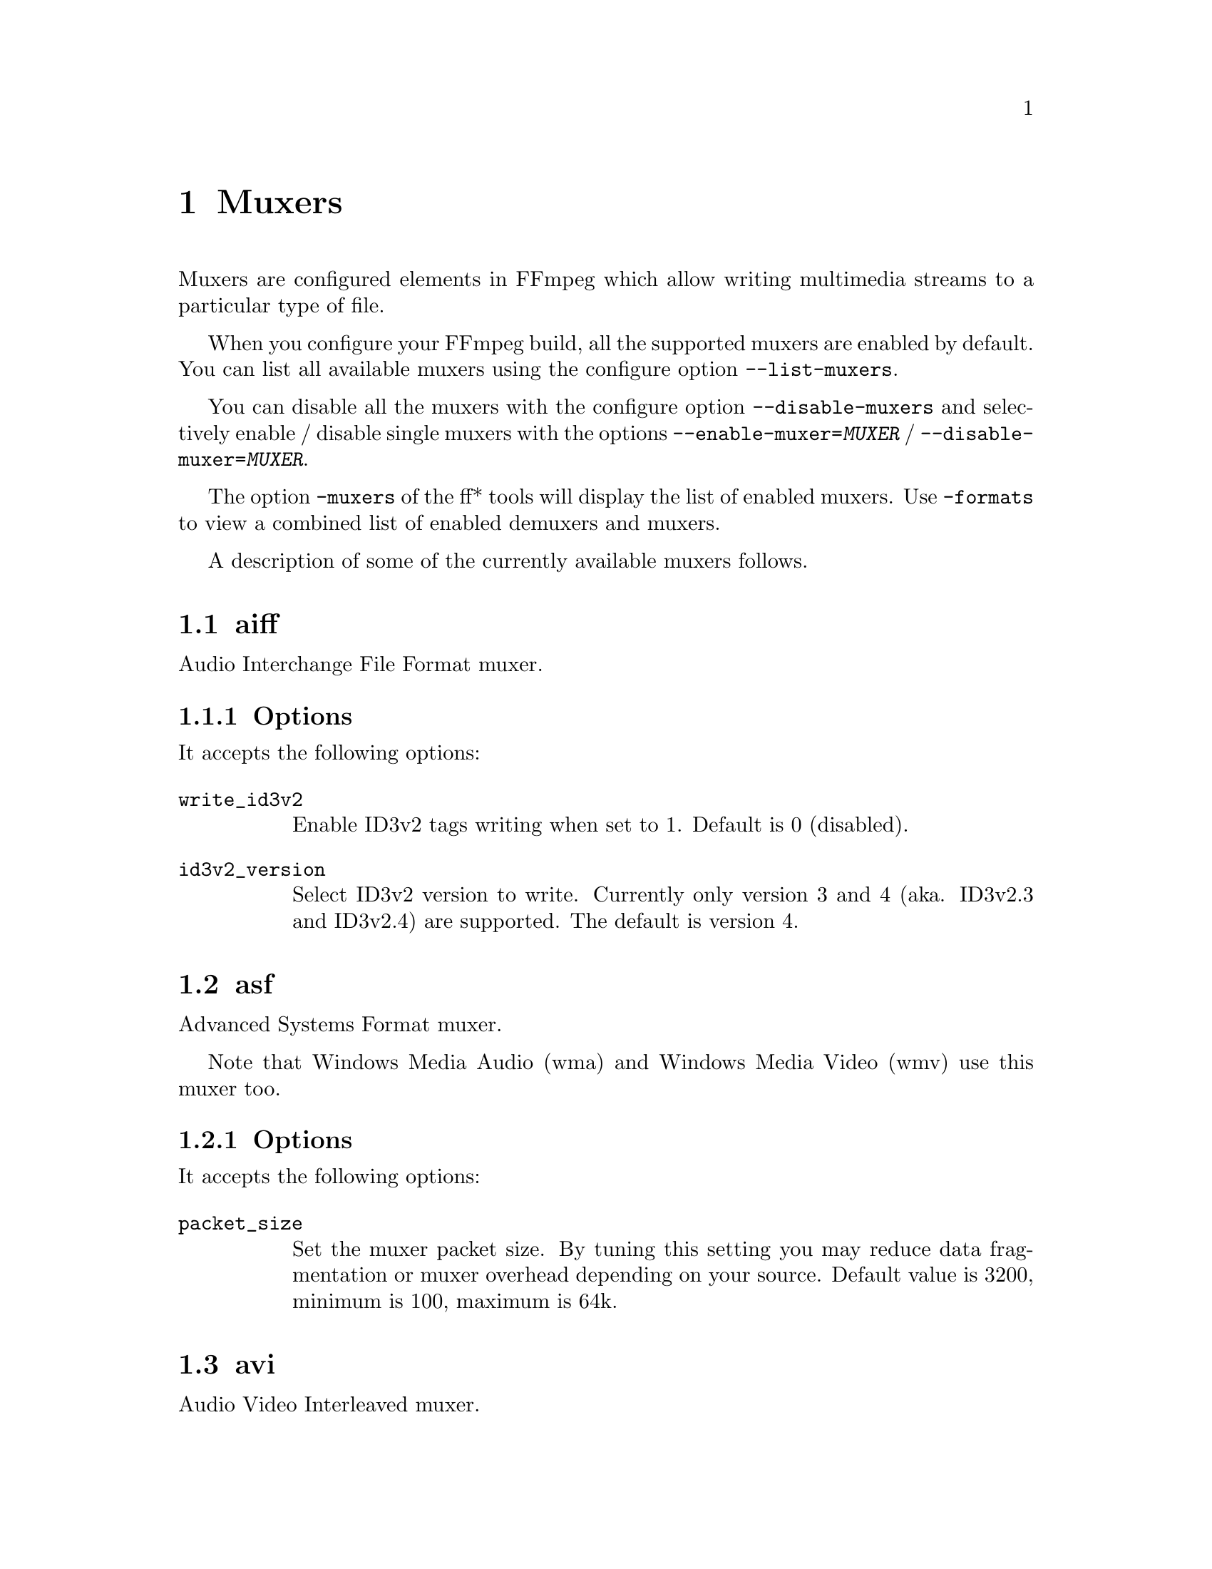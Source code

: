 @chapter Muxers
@c man begin MUXERS

Muxers are configured elements in FFmpeg which allow writing
multimedia streams to a particular type of file.

When you configure your FFmpeg build, all the supported muxers
are enabled by default. You can list all available muxers using the
configure option @code{--list-muxers}.

You can disable all the muxers with the configure option
@code{--disable-muxers} and selectively enable / disable single muxers
with the options @code{--enable-muxer=@var{MUXER}} /
@code{--disable-muxer=@var{MUXER}}.

The option @code{-muxers} of the ff* tools will display the list of
enabled muxers. Use @code{-formats} to view a combined list of
enabled demuxers and muxers.

A description of some of the currently available muxers follows.

@anchor{aiff}
@section aiff

Audio Interchange File Format muxer.

@subsection Options

It accepts the following options:

@table @option
@item write_id3v2
Enable ID3v2 tags writing when set to 1. Default is 0 (disabled).

@item id3v2_version
Select ID3v2 version to write. Currently only version 3 and 4 (aka.
ID3v2.3 and ID3v2.4) are supported. The default is version 4.

@end table

@anchor{asf}
@section asf

Advanced Systems Format muxer.

Note that Windows Media Audio (wma) and Windows Media Video (wmv) use this
muxer too.

@subsection Options

It accepts the following options:

@table @option
@item packet_size
Set the muxer packet size. By tuning this setting you may reduce data
fragmentation or muxer overhead depending on your source. Default value is
3200, minimum is 100, maximum is 64k.

@end table

@anchor{avi}
@section avi

Audio Video Interleaved muxer.

@subsection Options

It accepts the following options:

@table @option
@item reserve_index_space
Reserve the specified amount of bytes for the OpenDML master index of each
stream within the file header. By default additional master indexes are
embedded within the data packets if there is no space left in the first master
index and are linked together as a chain of indexes. This index structure can
cause problems for some use cases, e.g. third-party software strictly relying
on the OpenDML index specification or when file seeking is slow. Reserving
enough index space in the file header avoids these problems.

The required index space depends on the output file size and should be about 16
bytes per gigabyte. When this option is omitted or set to zero the necessary
index space is guessed.

@item write_channel_mask
Write the channel layout mask into the audio stream header.

This option is enabled by default. Disabling the channel mask can be useful in
specific scenarios, e.g. when merging multiple audio streams into one for
compatibility with software that only supports a single audio stream in AVI
(see @ref{amerge,,the "amerge" section in the ffmpeg-filters manual,ffmpeg-filters}).

@item flipped_raw_rgb
If set to true, store positive height for raw RGB bitmaps, which indicates
bitmap is stored bottom-up. Note that this option does not flip the bitmap
which has to be done manually beforehand, e.g. by using the vflip filter.
Default is @var{false} and indicates bitmap is stored top down.

@end table

@anchor{chromaprint}
@section chromaprint

Chromaprint fingerprinter.

This muxer feeds audio data to the Chromaprint library,
which generates a fingerprint for the provided audio data. See @url{https://acoustid.org/chromaprint}

It takes a single signed native-endian 16-bit raw audio stream of at most 2 channels.

@subsection Options

@table @option
@item silence_threshold
Threshold for detecting silence. Range is from -1 to 32767, where -1 disables
silence detection. Silence detection can only be used with version 3 of the
algorithm.
Silence detection must be disabled for use with the AcoustID service. Default is -1.

@item algorithm
Version of algorithm to fingerprint with. Range is 0 to 4.
Version 3 enables silence detection. Default is 1.

@item fp_format
Format to output the fingerprint as. Accepts the following options:
@table @samp
@item raw
Binary raw fingerprint

@item compressed
Binary compressed fingerprint

@item base64
Base64 compressed fingerprint @emph{(default)}

@end table

@end table

@anchor{crc}
@section crc

CRC (Cyclic Redundancy Check) testing format.

This muxer computes and prints the Adler-32 CRC of all the input audio
and video frames. By default audio frames are converted to signed
16-bit raw audio and video frames to raw video before computing the
CRC.

The output of the muxer consists of a single line of the form:
CRC=0x@var{CRC}, where @var{CRC} is a hexadecimal number 0-padded to
8 digits containing the CRC for all the decoded input frames.

See also the @ref{framecrc} muxer.

@subsection Examples

For example to compute the CRC of the input, and store it in the file
@file{out.crc}:
@example
ffmpeg -i INPUT -f crc out.crc
@end example

You can print the CRC to stdout with the command:
@example
ffmpeg -i INPUT -f crc -
@end example

You can select the output format of each frame with @command{ffmpeg} by
specifying the audio and video codec and format. For example to
compute the CRC of the input audio converted to PCM unsigned 8-bit
and the input video converted to MPEG-2 video, use the command:
@example
ffmpeg -i INPUT -c:a pcm_u8 -c:v mpeg2video -f crc -
@end example

@section flv

Adobe Flash Video Format muxer.

This muxer accepts the following options:

@table @option

@item flvflags @var{flags}
Possible values:

@table @samp

@item aac_seq_header_detect
Place AAC sequence header based on audio stream data.

@item no_sequence_end
Disable sequence end tag.

@item no_metadata
Disable metadata tag.

@item no_duration_filesize
Disable duration and filesize in metadata when they are equal to zero
at the end of stream. (Be used to non-seekable living stream).

@item add_keyframe_index
Used to facilitate seeking; particularly for HTTP pseudo streaming.
@end table
@end table

@anchor{dash}
@section dash

Dynamic Adaptive Streaming over HTTP (DASH) muxer that creates segments
and manifest files according to the MPEG-DASH standard ISO/IEC 23009-1:2014.

For more information see:

@itemize @bullet
@item
ISO DASH Specification: @url{http://standards.iso.org/ittf/PubliclyAvailableStandards/c065274_ISO_IEC_23009-1_2014.zip}
@item
WebM DASH Specification: @url{https://sites.google.com/a/webmproject.org/wiki/adaptive-streaming/webm-dash-specification}
@end itemize

It creates a MPD manifest file and segment files for each stream.

The segment filename might contain pre-defined identifiers used with SegmentTemplate
as defined in section 5.3.9.4.4 of the standard. Available identifiers are "$RepresentationID$",
"$Number$", "$Bandwidth$" and "$Time$".
In addition to the standard identifiers, an ffmpeg-specific "$ext$" identifier is also supported.
When specified ffmpeg will replace $ext$ in the file name with muxing format's extensions such as mp4, webm etc.,

@example
ffmpeg -re -i <input> -map 0 -map 0 -c:a libfdk_aac -c:v libx264 \
-b:v:0 800k -b:v:1 300k -s:v:1 320x170 -profile:v:1 baseline \
-profile:v:0 main -bf 1 -keyint_min 120 -g 120 -sc_threshold 0 \
-b_strategy 0 -ar:a:1 22050 -use_timeline 1 -use_template 1 \
-window_size 5 -adaptation_sets "id=0,streams=v id=1,streams=a" \
-f dash /path/to/out.mpd
@end example

@table @option
@item min_seg_duration @var{microseconds}
This is a deprecated option to set the segment length in microseconds, use @var{seg_duration} instead.
@item seg_duration @var{duration}
Set the segment length in seconds (fractional value can be set). The value is
treated as average segment duration when @var{use_template} is enabled and
@item frag_duration @var{duration}
Set the length in seconds of fragments within segments (fractional value can be set).
@item frag_type @var{type}
Set the type of interval for fragmentation.
@item window_size @var{size}
Set the maximum number of segments kept in the manifest.
@item extra_window_size @var{size}
Set the maximum number of segments kept outside of the manifest before removing from disk.
@item remove_at_exit @var{remove}
Enable (1) or disable (0) removal of all segments when finished.
@item use_template @var{template}
Enable (1) or disable (0) use of SegmentTemplate instead of SegmentList.
@item use_timeline @var{timeline}
Enable (1) or disable (0) use of SegmentTimeline in SegmentTemplate.
@item single_file @var{single_file}
Enable (1) or disable (0) storing all segments in one file, accessed using byte ranges.
@item single_file_name @var{file_name}
DASH-templated name to be used for baseURL. Implies @var{single_file} set to "1". In the template, "$ext$" is replaced with the file name extension specific for the segment format.
@item init_seg_name @var{init_name}
DASH-templated name to used for the initialization segment. Default is "init-stream$RepresentationID$.$ext$". "$ext$" is replaced with the file name extension specific for the segment format.
@item media_seg_name @var{segment_name}
DASH-templated name to used for the media segments. Default is "chunk-stream$RepresentationID$-$Number%05d$.$ext$". "$ext$" is replaced with the file name extension specific for the segment format.
@item utc_timing_url @var{utc_url}
URL of the page that will return the UTC timestamp in ISO format. Example: "https://time.akamai.com/?iso"
@item method @var{method}
Use the given HTTP method to create output files. Generally set to PUT or POST.
@item http_user_agent @var{user_agent}
Override User-Agent field in HTTP header. Applicable only for HTTP output.
@item http_persistent @var{http_persistent}
Use persistent HTTP connections. Applicable only for HTTP output.
@item hls_playlist @var{hls_playlist}
Generate HLS playlist files as well. The master playlist is generated with the filename @var{hls_master_name}.
One media playlist file is generated for each stream with filenames media_0.m3u8, media_1.m3u8, etc.
@item hls_master_name @var{file_name}
HLS master playlist name. Default is "master.m3u8".
@item streaming @var{streaming}
Enable (1) or disable (0) chunk streaming mode of output. In chunk streaming
mode, each frame will be a moof fragment which forms a chunk.
@item adaptation_sets @var{adaptation_sets}
Assign streams to AdaptationSets. Syntax is "id=x,streams=a,b,c id=y,streams=d,e" with x and y being the IDs
of the adaptation sets and a,b,c,d and e are the indices of the mapped streams.

To map all video (or audio) streams to an AdaptationSet, "v" (or "a") can be used as stream identifier instead of IDs.

When no assignment is defined, this defaults to an AdaptationSet for each stream.

Optional syntax is "id=x,seg_duration=x,frag_duration=x,frag_type=type,descriptor=descriptor_string,streams=a,b,c id=y,seg_duration=y,frag_type=type,streams=d,e" and so on,
descriptor is useful to the scheme defined by ISO/IEC 23009-1:2014/Amd.2:2015.
For example, -adaptation_sets "id=0,descriptor=<SupplementalProperty schemeIdUri=\"urn:mpeg:dash:srd:2014\" value=\"0,0,0,1,1,2,2\"/>,streams=v".
Please note that descriptor string should be a self-closing xml tag.
seg_duration, frag_duration and frag_type override the global option values for each adaptation set.
For example, -adaptation_sets "id=0,seg_duration=2,frag_duration=1,frag_type=duration,streams=v id=1,seg_duration=2,frag_type=none,streams=a"
type_id marks an adaptation set as containing streams meant to be used for Trick Mode for the referenced adaptation set.
For example, -adaptation_sets "id=0,seg_duration=2,frag_type=none,streams=0 id=1,seg_duration=10,frag_type=none,trick_id=0,streams=1"
@item timeout @var{timeout}
Set timeout for socket I/O operations. Applicable only for HTTP output.
@item index_correction @var{index_correction}
Enable (1) or Disable (0) segment index correction logic. Applicable only when
@var{use_template} is enabled and @var{use_timeline} is disabled.

When enabled, the logic monitors the flow of segment indexes. If a streams's
segment index value is not at the expected real time position, then the logic
corrects that index value.

Typically this logic is needed in live streaming use cases. The network bandwidth
fluctuations are common during long run streaming. Each fluctuation can cause
the segment indexes fall behind the expected real time position.
@item format_options @var{options_list}
Set container format (mp4/webm) options using a @code{:} separated list of
key=value parameters. Values containing @code{:} special characters must be
escaped.

@item global_sidx @var{global_sidx}
Write global SIDX atom. Applicable only for single file, mp4 output, non-streaming mode.

@item dash_segment_type @var{dash_segment_type}
Possible values:
@table @option
@item auto
If this flag is set, the dash segment files format will be selected based on the stream codec. This is the default mode.

@item mp4
If this flag is set, the dash segment files will be in in ISOBMFF format.

@item webm
If this flag is set, the dash segment files will be in in WebM format.
@end table

@item ignore_io_errors @var{ignore_io_errors}
Ignore IO errors during open and write. Useful for long-duration runs with network output.

@item lhls @var{lhls}
Enable Low-latency HLS(LHLS). Adds #EXT-X-PREFETCH tag with current segment's URI.
Apple doesn't have an official spec for LHLS. Meanwhile hls.js player folks are
trying to standardize a open LHLS spec. The draft spec is available in https://github.com/video-dev/hlsjs-rfcs/blob/lhls-spec/proposals/0001-lhls.md
This option will also try to comply with the above open spec, till Apple's spec officially supports it.
Applicable only when @var{streaming} and @var{hls_playlist} options are enabled.
This is an experimental feature.

@item ldash @var{ldash}
Enable Low-latency Dash by constraining the presence and values of some elements.

@item master_m3u8_publish_rate @var{master_m3u8_publish_rate}
Publish master playlist repeatedly every after specified number of segment intervals.

@item write_prft @var{write_prft}
Write Producer Reference Time elements on supported streams. This also enables writing
prft boxes in the underlying muxer. Applicable only when the @var{utc_url} option is enabled.
It's set to auto by default, in which case the muxer will attempt to enable it only in modes
that require it.

@item mpd_profile @var{mpd_profile}
Set one or more manifest profiles.

@item http_opts @var{http_opts}
A :-separated list of key=value options to pass to the underlying HTTP
protocol. Applicable only for HTTP output.

@item target_latency @var{target_latency}
Set an intended target latency in seconds (fractional value can be set) for serving. Applicable only when @var{streaming} and @var{write_prft} options are enabled.
This is an informative fields clients can use to measure the latency of the service.

@item min_playback_rate @var{min_playback_rate}
Set the minimum playback rate indicated as appropriate for the purposes of automatically
adjusting playback latency and buffer occupancy during normal playback by clients.

@item max_playback_rate @var{max_playback_rate}
Set the maximum playback rate indicated as appropriate for the purposes of automatically
adjusting playback latency and buffer occupancy during normal playback by clients.

@item update_period @var{update_period}
 Set the mpd update period ,for dynamic content.
 The unit is second.

@end table

@anchor{framecrc}
@section framecrc

Per-packet CRC (Cyclic Redundancy Check) testing format.

This muxer computes and prints the Adler-32 CRC for each audio
and video packet. By default audio frames are converted to signed
16-bit raw audio and video frames to raw video before computing the
CRC.

The output of the muxer consists of a line for each audio and video
packet of the form:
@example
@var{stream_index}, @var{packet_dts}, @var{packet_pts}, @var{packet_duration}, @var{packet_size}, 0x@var{CRC}
@end example

@var{CRC} is a hexadecimal number 0-padded to 8 digits containing the
CRC of the packet.

@subsection Examples

For example to compute the CRC of the audio and video frames in
@file{INPUT}, converted to raw audio and video packets, and store it
in the file @file{out.crc}:
@example
ffmpeg -i INPUT -f framecrc out.crc
@end example

To print the information to stdout, use the command:
@example
ffmpeg -i INPUT -f framecrc -
@end example

With @command{ffmpeg}, you can select the output format to which the
audio and video frames are encoded before computing the CRC for each
packet by specifying the audio and video codec. For example, to
compute the CRC of each decoded input audio frame converted to PCM
unsigned 8-bit and of each decoded input video frame converted to
MPEG-2 video, use the command:
@example
ffmpeg -i INPUT -c:a pcm_u8 -c:v mpeg2video -f framecrc -
@end example

See also the @ref{crc} muxer.

@anchor{framehash}
@section framehash

Per-packet hash testing format.

This muxer computes and prints a cryptographic hash for each audio
and video packet. This can be used for packet-by-packet equality
checks without having to individually do a binary comparison on each.

By default audio frames are converted to signed 16-bit raw audio and
video frames to raw video before computing the hash, but the output
of explicit conversions to other codecs can also be used. It uses the
SHA-256 cryptographic hash function by default, but supports several
other algorithms.

The output of the muxer consists of a line for each audio and video
packet of the form:
@example
@var{stream_index}, @var{packet_dts}, @var{packet_pts}, @var{packet_duration}, @var{packet_size}, @var{hash}
@end example

@var{hash} is a hexadecimal number representing the computed hash
for the packet.

@table @option
@item hash @var{algorithm}
Use the cryptographic hash function specified by the string @var{algorithm}.
Supported values include @code{MD5}, @code{murmur3}, @code{RIPEMD128},
@code{RIPEMD160}, @code{RIPEMD256}, @code{RIPEMD320}, @code{SHA160},
@code{SHA224}, @code{SHA256} (default), @code{SHA512/224}, @code{SHA512/256},
@code{SHA384}, @code{SHA512}, @code{CRC32} and @code{adler32}.

@end table

@subsection Examples

To compute the SHA-256 hash of the audio and video frames in @file{INPUT},
converted to raw audio and video packets, and store it in the file
@file{out.sha256}:
@example
ffmpeg -i INPUT -f framehash out.sha256
@end example

To print the information to stdout, using the MD5 hash function, use
the command:
@example
ffmpeg -i INPUT -f framehash -hash md5 -
@end example

See also the @ref{hash} muxer.

@anchor{framemd5}
@section framemd5

Per-packet MD5 testing format.

This is a variant of the @ref{framehash} muxer. Unlike that muxer,
it defaults to using the MD5 hash function.

@subsection Examples

To compute the MD5 hash of the audio and video frames in @file{INPUT},
converted to raw audio and video packets, and store it in the file
@file{out.md5}:
@example
ffmpeg -i INPUT -f framemd5 out.md5
@end example

To print the information to stdout, use the command:
@example
ffmpeg -i INPUT -f framemd5 -
@end example

See also the @ref{framehash} and @ref{md5} muxers.

@anchor{gif}
@section gif

Animated GIF muxer.

It accepts the following options:

@table @option
@item loop
Set the number of times to loop the output. Use @code{-1} for no loop, @code{0}
for looping indefinitely (default).

@item final_delay
Force the delay (expressed in centiseconds) after the last frame. Each frame
ends with a delay until the next frame. The default is @code{-1}, which is a
special value to tell the muxer to re-use the previous delay. In case of a
loop, you might want to customize this value to mark a pause for instance.
@end table

For example, to encode a gif looping 10 times, with a 5 seconds delay between
the loops:
@example
ffmpeg -i INPUT -loop 10 -final_delay 500 out.gif
@end example

Note 1: if you wish to extract the frames into separate GIF files, you need to
force the @ref{image2} muxer:
@example
ffmpeg -i INPUT -c:v gif -f image2 "out%d.gif"
@end example

Note 2: the GIF format has a very large time base: the delay between two frames
can therefore not be smaller than one centi second.

@anchor{hash}
@section hash

Hash testing format.

This muxer computes and prints a cryptographic hash of all the input
audio and video frames. This can be used for equality checks without
having to do a complete binary comparison.

By default audio frames are converted to signed 16-bit raw audio and
video frames to raw video before computing the hash, but the output
of explicit conversions to other codecs can also be used. Timestamps
are ignored. It uses the SHA-256 cryptographic hash function by default,
but supports several other algorithms.

The output of the muxer consists of a single line of the form:
@var{algo}=@var{hash}, where @var{algo} is a short string representing
the hash function used, and @var{hash} is a hexadecimal number
representing the computed hash.

@table @option
@item hash @var{algorithm}
Use the cryptographic hash function specified by the string @var{algorithm}.
Supported values include @code{MD5}, @code{murmur3}, @code{RIPEMD128},
@code{RIPEMD160}, @code{RIPEMD256}, @code{RIPEMD320}, @code{SHA160},
@code{SHA224}, @code{SHA256} (default), @code{SHA512/224}, @code{SHA512/256},
@code{SHA384}, @code{SHA512}, @code{CRC32} and @code{adler32}.

@end table

@subsection Examples

To compute the SHA-256 hash of the input converted to raw audio and
video, and store it in the file @file{out.sha256}:
@example
ffmpeg -i INPUT -f hash out.sha256
@end example

To print an MD5 hash to stdout use the command:
@example
ffmpeg -i INPUT -f hash -hash md5 -
@end example

See also the @ref{framehash} muxer.

@anchor{hls}
@section hls

Apple HTTP Live Streaming muxer that segments MPEG-TS according to
the HTTP Live Streaming (HLS) specification.

It creates a playlist file, and one or more segment files. The output filename
specifies the playlist filename.

By default, the muxer creates a file for each segment produced. These files
have the same name as the playlist, followed by a sequential number and a
.ts extension.

Make sure to require a closed GOP when encoding and to set the GOP
size to fit your segment time constraint.

For example, to convert an input file with @command{ffmpeg}:
@example
ffmpeg -i in.mkv -c:v h264 -flags +cgop -g 30 -hls_time 1 out.m3u8
@end example
This example will produce the playlist, @file{out.m3u8}, and segment files:
@file{out0.ts}, @file{out1.ts}, @file{out2.ts}, etc.

See also the @ref{segment} muxer, which provides a more generic and
flexible implementation of a segmenter, and can be used to perform HLS
segmentation.

@subsection Options

This muxer supports the following options:

@table @option
@item hls_init_time @var{seconds}
Set the initial target segment length in seconds. Default value is @var{0}.
Segment will be cut on the next key frame after this time has passed on the first m3u8 list.
After the initial playlist is filled @command{ffmpeg} will cut segments
at duration equal to @code{hls_time}

@item hls_time @var{seconds}
Set the target segment length in seconds. Default value is 2.
Segment will be cut on the next key frame after this time has passed.

@item hls_list_size @var{size}
Set the maximum number of playlist entries. If set to 0 the list file
will contain all the segments. Default value is 5.

@item hls_delete_threshold @var{size}
Set the number of unreferenced segments to keep on disk before @code{hls_flags delete_segments}
deletes them. Increase this to allow continue clients to download segments which
were recently referenced in the playlist. Default value is 1, meaning segments older than
@code{hls_list_size+1} will be deleted.

@item hls_ts_options @var{options_list}
Set output format options using a :-separated list of key=value
parameters. Values containing @code{:} special characters must be
escaped.

@item hls_wrap @var{wrap}
This is a deprecated option, you can use @code{hls_list_size}
and @code{hls_flags delete_segments} instead it

This option is useful to avoid to fill the disk with many segment
files, and limits the maximum number of segment files written to disk
to @var{wrap}.


@item hls_start_number_source
Start the playlist sequence number (@code{#EXT-X-MEDIA-SEQUENCE}) according to the specified source.
Unless @code{hls_flags single_file} is set, it also specifies source of starting sequence numbers of
segment and subtitle filenames. In any case, if @code{hls_flags append_list}
is set and read playlist sequence number is greater than the specified start sequence number,
then that value will be used as start value.

It accepts the following values:

@table @option

@item generic (default)
Set the starting sequence numbers according to @var{start_number} option value.

@item epoch
The start number will be the seconds since epoch (1970-01-01 00:00:00)

@item epoch_us
The start number will be the microseconds since epoch (1970-01-01 00:00:00)

@item datetime
The start number will be based on the current date/time as YYYYmmddHHMMSS. e.g. 20161231235759.

@end table

@item start_number @var{number}
Start the playlist sequence number (@code{#EXT-X-MEDIA-SEQUENCE}) from the specified @var{number}
when @var{hls_start_number_source} value is @var{generic}. (This is the default case.)
Unless @code{hls_flags single_file} is set, it also specifies starting sequence numbers of segment and subtitle filenames.
Default value is 0.

@item hls_allow_cache @var{allowcache}
Explicitly set whether the client MAY (1) or MUST NOT (0) cache media segments.

@item hls_base_url @var{baseurl}
Append @var{baseurl} to every entry in the playlist.
Useful to generate playlists with absolute paths.

Note that the playlist sequence number must be unique for each segment
and it is not to be confused with the segment filename sequence number
which can be cyclic, for example if the @option{wrap} option is
specified.

@item hls_segment_filename @var{filename}
Set the segment filename. Unless @code{hls_flags single_file} is set,
@var{filename} is used as a string format with the segment number:
@example
ffmpeg -i in.nut -hls_segment_filename 'file%03d.ts' out.m3u8
@end example
This example will produce the playlist, @file{out.m3u8}, and segment files:
@file{file000.ts}, @file{file001.ts}, @file{file002.ts}, etc.

@var{filename} may contain full path or relative path specification,
but only the file name part without any path info will be contained in the m3u8 segment list.
Should a relative path be specified, the path of the created segment
files will be relative to the current working directory.
When strftime_mkdir is set, the whole expanded value of @var{filename} will be written into the m3u8 segment list.

When @code{var_stream_map} is set with two or more variant streams, the
@var{filename} pattern must contain the string "%v", this string specifies
the position of variant stream index in the generated segment file names.
@example
ffmpeg -i in.ts -b:v:0 1000k -b:v:1 256k -b:a:0 64k -b:a:1 32k \
  -map 0:v -map 0:a -map 0:v -map 0:a -f hls -var_stream_map "v:0,a:0 v:1,a:1" \
  -hls_segment_filename 'file_%v_%03d.ts' out_%v.m3u8
@end example
This example will produce the playlists segment file sets:
@file{file_0_000.ts}, @file{file_0_001.ts}, @file{file_0_002.ts}, etc. and
@file{file_1_000.ts}, @file{file_1_001.ts}, @file{file_1_002.ts}, etc.

The string "%v" may be present in the filename or in the last directory name
containing the file, but only in one of them. (Additionally, %v may appear multiple times in the last
sub-directory or filename.) If the string %v is present in the directory name, then
sub-directories are created after expanding the directory name pattern. This
enables creation of segments corresponding to different variant streams in
subdirectories.
@example
ffmpeg -i in.ts -b:v:0 1000k -b:v:1 256k -b:a:0 64k -b:a:1 32k \
  -map 0:v -map 0:a -map 0:v -map 0:a -f hls -var_stream_map "v:0,a:0 v:1,a:1" \
  -hls_segment_filename 'vs%v/file_%03d.ts' vs%v/out.m3u8
@end example
This example will produce the playlists segment file sets:
@file{vs0/file_000.ts}, @file{vs0/file_001.ts}, @file{vs0/file_002.ts}, etc. and
@file{vs1/file_000.ts}, @file{vs1/file_001.ts}, @file{vs1/file_002.ts}, etc.

@item use_localtime
Same as strftime option, will be deprecated.

@item strftime
Use strftime() on @var{filename} to expand the segment filename with localtime.
The segment number is also available in this mode, but to use it, you need to specify second_level_segment_index
hls_flag and %%d will be the specifier.
@example
ffmpeg -i in.nut -strftime 1 -hls_segment_filename 'file-%Y%m%d-%s.ts' out.m3u8
@end example
This example will produce the playlist, @file{out.m3u8}, and segment files:
@file{file-20160215-1455569023.ts}, @file{file-20160215-1455569024.ts}, etc.
Note: On some systems/environments, the @code{%s} specifier is not available. See
  @code{strftime()} documentation.
@example
ffmpeg -i in.nut -strftime 1 -hls_flags second_level_segment_index -hls_segment_filename 'file-%Y%m%d-%%04d.ts' out.m3u8
@end example
This example will produce the playlist, @file{out.m3u8}, and segment files:
@file{file-20160215-0001.ts}, @file{file-20160215-0002.ts}, etc.

@item use_localtime_mkdir
Same as strftime_mkdir option, will be deprecated .

@item strftime_mkdir
Used together with -strftime_mkdir, it will create all subdirectories which
is expanded in @var{filename}.
@example
ffmpeg -i in.nut -strftime 1 -strftime_mkdir 1 -hls_segment_filename '%Y%m%d/file-%Y%m%d-%s.ts' out.m3u8
@end example
This example will create a directory 201560215 (if it does not exist), and then
produce the playlist, @file{out.m3u8}, and segment files:
@file{20160215/file-20160215-1455569023.ts}, @file{20160215/file-20160215-1455569024.ts}, etc.

@example
ffmpeg -i in.nut -strftime 1 -strftime_mkdir 1 -hls_segment_filename '%Y/%m/%d/file-%Y%m%d-%s.ts' out.m3u8
@end example
This example will create a directory hierarchy 2016/02/15 (if any of them do not exist), and then
produce the playlist, @file{out.m3u8}, and segment files:
@file{2016/02/15/file-20160215-1455569023.ts}, @file{2016/02/15/file-20160215-1455569024.ts}, etc.


@item hls_key_info_file @var{key_info_file}
Use the information in @var{key_info_file} for segment encryption. The first
line of @var{key_info_file} specifies the key URI written to the playlist. The
key URL is used to access the encryption key during playback. The second line
specifies the path to the key file used to obtain the key during the encryption
process. The key file is read as a single packed array of 16 octets in binary
format. The optional third line specifies the initialization vector (IV) as a
hexadecimal string to be used instead of the segment sequence number (default)
for encryption. Changes to @var{key_info_file} will result in segment
encryption with the new key/IV and an entry in the playlist for the new key
URI/IV if @code{hls_flags periodic_rekey} is enabled.

Key info file format:
@example
@var{key URI}
@var{key file path}
@var{IV} (optional)
@end example

Example key URIs:
@example
http://server/file.key
/path/to/file.key
file.key
@end example

Example key file paths:
@example
file.key
/path/to/file.key
@end example

Example IV:
@example
0123456789ABCDEF0123456789ABCDEF
@end example

Key info file example:
@example
http://server/file.key
/path/to/file.key
0123456789ABCDEF0123456789ABCDEF
@end example

Example shell script:
@example
#!/bin/sh
BASE_URL=$@{1:-'.'@}
openssl rand 16 > file.key
echo $BASE_URL/file.key > file.keyinfo
echo file.key >> file.keyinfo
echo $(openssl rand -hex 16) >> file.keyinfo
ffmpeg -f lavfi -re -i testsrc -c:v h264 -hls_flags delete_segments \
  -hls_key_info_file file.keyinfo out.m3u8
@end example

@item -hls_enc @var{enc}
Enable (1) or disable (0) the AES128 encryption.
When enabled every segment generated is encrypted and the encryption key
is saved as @var{playlist name}.key.

@item -hls_enc_key @var{key}
Hex-coded 16byte key to encrypt the segments, by default it
is randomly generated.

@item -hls_enc_key_url @var{keyurl}
If set, @var{keyurl} is prepended instead of @var{baseurl} to the key filename
in the playlist.

@item -hls_enc_iv @var{iv}
Hex-coded 16byte initialization vector for every segment instead
of the autogenerated ones.

@item hls_segment_type @var{flags}
Possible values:

@table @samp
@item mpegts
Output segment files in MPEG-2 Transport Stream format. This is
compatible with all HLS versions.

@item fmp4
Output segment files in fragmented MP4 format, similar to MPEG-DASH.
fmp4 files may be used in HLS version 7 and above.

@end table

@item hls_fmp4_init_filename @var{filename}
Set filename to the fragment files header file, default filename is @file{init.mp4}.

Use @code{-strftime 1} on @var{filename} to expand the segment filename with localtime.
@example
ffmpeg -i in.nut  -hls_segment_type fmp4 -strftime 1 -hls_fmp4_init_filename "%s_init.mp4" out.m3u8
@end example
This will produce init like this
@file{1602678741_init.mp4}

@item hls_fmp4_init_resend
Resend init file after m3u8 file refresh every time, default is @var{0}.

When @code{var_stream_map} is set with two or more variant streams, the
@var{filename} pattern must contain the string "%v", this string specifies
the position of variant stream index in the generated init file names.
The string "%v" may be present in the filename or in the last directory name
containing the file. If the string is present in the directory name, then
sub-directories are created after expanding the directory name pattern. This
enables creation of init files corresponding to different variant streams in
subdirectories.

@item hls_flags @var{flags}
Possible values:

@table @samp
@item single_file
If this flag is set, the muxer will store all segments in a single MPEG-TS
file, and will use byte ranges in the playlist. HLS playlists generated with
this way will have the version number 4.
For example:
@example
ffmpeg -i in.nut -hls_flags single_file out.m3u8
@end example
Will produce the playlist, @file{out.m3u8}, and a single segment file,
@file{out.ts}.

@item delete_segments
Segment files removed from the playlist are deleted after a period of time
equal to the duration of the segment plus the duration of the playlist.

@item append_list
Append new segments into the end of old segment list,
and remove the @code{#EXT-X-ENDLIST} from the old segment list.

@item round_durations
Round the duration info in the playlist file segment info to integer
values, instead of using floating point.

@item discont_start
Add the @code{#EXT-X-DISCONTINUITY} tag to the playlist, before the
first segment's information.

@item omit_endlist
Do not append the @code{EXT-X-ENDLIST} tag at the end of the playlist.

@item periodic_rekey
The file specified by @code{hls_key_info_file} will be checked periodically and
detect updates to the encryption info. Be sure to replace this file atomically,
including the file containing the AES encryption key.

@item independent_segments
Add the @code{#EXT-X-INDEPENDENT-SEGMENTS} to playlists that has video segments
and when all the segments of that playlist are guaranteed to start with a Key frame.

@item iframes_only
Add the @code{#EXT-X-I-FRAMES-ONLY} to playlists that has video segments
and can play only I-frames in the @code{#EXT-X-BYTERANGE} mode.

@item split_by_time
Allow segments to start on frames other than keyframes. This improves
behavior on some players when the time between keyframes is inconsistent,
but may make things worse on others, and can cause some oddities during
seeking. This flag should be used with the @code{hls_time} option.

@item program_date_time
Generate @code{EXT-X-PROGRAM-DATE-TIME} tags.

@item second_level_segment_index
Makes it possible to use segment indexes as %%d in hls_segment_filename expression
besides date/time values when strftime is on.
To get fixed width numbers with trailing zeroes, %%0xd format is available where x is the required width.

@item second_level_segment_size
Makes it possible to use segment sizes (counted in bytes) as %%s in hls_segment_filename
expression besides date/time values when strftime is on.
To get fixed width numbers with trailing zeroes, %%0xs format is available where x is the required width.

@item second_level_segment_duration
Makes it possible to use segment duration (calculated  in microseconds) as %%t in hls_segment_filename
expression besides date/time values when strftime is on.
To get fixed width numbers with trailing zeroes, %%0xt format is available where x is the required width.

@example
ffmpeg -i sample.mpeg \
   -f hls -hls_time 3 -hls_list_size 5 \
   -hls_flags second_level_segment_index+second_level_segment_size+second_level_segment_duration \
   -strftime 1 -strftime_mkdir 1 -hls_segment_filename "segment_%Y%m%d%H%M%S_%%04d_%%08s_%%013t.ts" stream.m3u8
@end example
This will produce segments like this:
@file{segment_20170102194334_0003_00122200_0000003000000.ts}, @file{segment_20170102194334_0004_00120072_0000003000000.ts} etc.

@item temp_file
Write segment data to filename.tmp and rename to filename only once the segment is complete. A webserver
serving up segments can be configured to reject requests to *.tmp to prevent access to in-progress segments
before they have been added to the m3u8 playlist. This flag also affects how m3u8 playlist files are created.
If this flag is set, all playlist files will written into temporary file and renamed after they are complete, similarly as segments are handled.
But playlists with @code{file} protocol and with type (@code{hls_playlist_type}) other than @code{vod}
are always written into temporary file regardless of this flag. Master playlist files (@code{master_pl_name}), if any, with @code{file} protocol,
are always written into temporary file regardless of this flag if @code{master_pl_publish_rate} value is other than zero.

@end table

@item hls_playlist_type event
Emit @code{#EXT-X-PLAYLIST-TYPE:EVENT} in the m3u8 header. Forces
@option{hls_list_size} to 0; the playlist can only be appended to.

@item hls_playlist_type vod
Emit @code{#EXT-X-PLAYLIST-TYPE:VOD} in the m3u8 header. Forces
@option{hls_list_size} to 0; the playlist must not change.

@item method
Use the given HTTP method to create the hls files.
@example
ffmpeg -re -i in.ts -f hls -method PUT http://example.com/live/out.m3u8
@end example
This example will upload all the mpegts segment files to the HTTP
server using the HTTP PUT method, and update the m3u8 files every
@code{refresh} times using the same method.
Note that the HTTP server must support the given method for uploading
files.

@item http_user_agent
Override User-Agent field in HTTP header. Applicable only for HTTP output.

@item var_stream_map
Map string which specifies how to group the audio, video and subtitle streams
into different variant streams. The variant stream groups are separated
by space.
Expected string format is like this "a:0,v:0 a:1,v:1 ....". Here a:, v:, s: are
the keys to specify audio, video and subtitle streams respectively.
Allowed values are 0 to 9 (limited just based on practical usage).

When there are two or more variant streams, the output filename pattern must
contain the string "%v", this string specifies the position of variant stream
index in the output media playlist filenames. The string "%v" may be present in
the filename or in the last directory name containing the file. If the string is
present in the directory name, then sub-directories are created after expanding
the directory name pattern. This enables creation of variant streams in
subdirectories.

@example
ffmpeg -re -i in.ts -b:v:0 1000k -b:v:1 256k -b:a:0 64k -b:a:1 32k \
  -map 0:v -map 0:a -map 0:v -map 0:a -f hls -var_stream_map "v:0,a:0 v:1,a:1" \
  http://example.com/live/out_%v.m3u8
@end example
This example creates two hls variant streams. The first variant stream will
contain video stream of bitrate 1000k and audio stream of bitrate 64k and the
second variant stream will contain video stream of bitrate 256k and audio
stream of bitrate 32k. Here, two media playlist with file names out_0.m3u8 and
out_1.m3u8 will be created. If you want something meaningful text instead of indexes
in result names, you may specify names for each or some of the variants
as in the following example.


@example
ffmpeg -re -i in.ts -b:v:0 1000k -b:v:1 256k -b:a:0 64k -b:a:1 32k \
  -map 0:v -map 0:a -map 0:v -map 0:a -f hls -var_stream_map "v:0,a:0,name:my_hd v:1,a:1,name:my_sd" \
  http://example.com/live/out_%v.m3u8
@end example

This example creates two hls variant streams as in the previous one.
But here, the two media playlist with file names out_my_hd.m3u8 and
out_my_sd.m3u8 will be created.

@example
ffmpeg -re -i in.ts -b:v:0 1000k -b:v:1 256k -b:a:0 64k \
  -map 0:v -map 0:a -map 0:v -f hls -var_stream_map "v:0 a:0 v:1" \
  http://example.com/live/out_%v.m3u8
@end example
This example creates three hls variant streams. The first variant stream will
be a video only stream with video bitrate 1000k, the second variant stream will
be an audio only stream with bitrate 64k and the third variant stream will be a
video only stream with bitrate 256k. Here, three media playlist with file names
out_0.m3u8, out_1.m3u8 and out_2.m3u8 will be created.
@example
ffmpeg -re -i in.ts -b:v:0 1000k -b:v:1 256k -b:a:0 64k -b:a:1 32k \
  -map 0:v -map 0:a -map 0:v -map 0:a -f hls -var_stream_map "v:0,a:0 v:1,a:1" \
  http://example.com/live/vs_%v/out.m3u8
@end example
This example creates the variant streams in subdirectories. Here, the first
media playlist is created at @file{http://example.com/live/vs_0/out.m3u8} and
the second one at @file{http://example.com/live/vs_1/out.m3u8}.
@example
ffmpeg -re -i in.ts -b:a:0 32k -b:a:1 64k -b:v:0 1000k -b:v:1 3000k  \
  -map 0:a -map 0:a -map 0:v -map 0:v -f hls \
  -var_stream_map "a:0,agroup:aud_low a:1,agroup:aud_high v:0,agroup:aud_low v:1,agroup:aud_high" \
  -master_pl_name master.m3u8 \
  http://example.com/live/out_%v.m3u8
@end example
This example creates two audio only and two video only variant streams. In
addition to the #EXT-X-STREAM-INF tag for each variant stream in the master
playlist, #EXT-X-MEDIA tag is also added for the two audio only variant streams
and they are mapped to the two video only variant streams with audio group names
'aud_low' and 'aud_high'.

By default, a single hls variant containing all the encoded streams is created.

@example
ffmpeg -re -i in.ts -b:a:0 32k -b:a:1 64k -b:v:0 1000k \
  -map 0:a -map 0:a -map 0:v -f hls \
  -var_stream_map "a:0,agroup:aud_low,default:yes a:1,agroup:aud_low v:0,agroup:aud_low" \
  -master_pl_name master.m3u8 \
  http://example.com/live/out_%v.m3u8
@end example
This example creates two audio only and one video only variant streams. In
addition to the #EXT-X-STREAM-INF tag for each variant stream in the master
playlist, #EXT-X-MEDIA tag is also added for the two audio only variant streams
and they are mapped to the one video only variant streams with audio group name
'aud_low', and the audio group have default stat is NO or YES.

By default, a single hls variant containing all the encoded streams is created.

@example
ffmpeg -re -i in.ts -b:a:0 32k -b:a:1 64k -b:v:0 1000k \
  -map 0:a -map 0:a -map 0:v -f hls \
  -var_stream_map "a:0,agroup:aud_low,default:yes,language:ENG a:1,agroup:aud_low,language:CHN v:0,agroup:aud_low" \
  -master_pl_name master.m3u8 \
  http://example.com/live/out_%v.m3u8
@end example
This example creates two audio only and one video only variant streams. In
addition to the #EXT-X-STREAM-INF tag for each variant stream in the master
playlist, #EXT-X-MEDIA tag is also added for the two audio only variant streams
and they are mapped to the one video only variant streams with audio group name
'aud_low', and the audio group have default stat is NO or YES, and one audio
have and language is named ENG, the other audio language is named CHN.

By default, a single hls variant containing all the encoded streams is created.

@example
ffmpeg -y -i input_with_subtitle.mkv \
 -b:v:0 5250k -c:v h264 -pix_fmt yuv420p -profile:v main -level 4.1 \
 -b:a:0 256k \
 -c:s webvtt -c:a mp2 -ar 48000 -ac 2 -map 0:v -map 0:a:0 -map 0:s:0 \
 -f hls -var_stream_map "v:0,a:0,s:0,sgroup:subtitle" \
 -master_pl_name master.m3u8 -t 300 -hls_time 10 -hls_init_time 4 -hls_list_size \
 10 -master_pl_publish_rate 10  -hls_flags \
 delete_segments+discont_start+split_by_time ./tmp/video.m3u8
@end example

This example adds @code{#EXT-X-MEDIA} tag with @code{TYPE=SUBTITLES} in
the master playlist with webvtt subtitle group name 'subtitle'. Please make sure
the input file has one text subtitle stream at least.

@item cc_stream_map
Map string which specifies different closed captions groups and their
attributes. The closed captions stream groups are separated by space.
Expected string format is like this
"ccgroup:<group name>,instreamid:<INSTREAM-ID>,language:<language code> ....".
'ccgroup' and 'instreamid' are mandatory attributes. 'language' is an optional
attribute.
The closed captions groups configured using this option are mapped to different
variant streams by providing the same 'ccgroup' name in the
@code{var_stream_map} string. If @code{var_stream_map} is not set, then the
first available ccgroup in @code{cc_stream_map} is mapped to the output variant
stream. The examples for these two use cases are given below.

@example
ffmpeg -re -i in.ts -b:v 1000k -b:a 64k -a53cc 1 -f hls \
  -cc_stream_map "ccgroup:cc,instreamid:CC1,language:en" \
  -master_pl_name master.m3u8 \
  http://example.com/live/out.m3u8
@end example
This example adds @code{#EXT-X-MEDIA} tag with @code{TYPE=CLOSED-CAPTIONS} in
the master playlist with group name 'cc', language 'en' (english) and
INSTREAM-ID 'CC1'. Also, it adds @code{CLOSED-CAPTIONS} attribute with group
name 'cc' for the output variant stream.
@example
ffmpeg -re -i in.ts -b:v:0 1000k -b:v:1 256k -b:a:0 64k -b:a:1 32k \
  -a53cc:0 1 -a53cc:1 1\
  -map 0:v -map 0:a -map 0:v -map 0:a -f hls \
  -cc_stream_map "ccgroup:cc,instreamid:CC1,language:en ccgroup:cc,instreamid:CC2,language:sp" \
  -var_stream_map "v:0,a:0,ccgroup:cc v:1,a:1,ccgroup:cc" \
  -master_pl_name master.m3u8 \
  http://example.com/live/out_%v.m3u8
@end example
This example adds two @code{#EXT-X-MEDIA} tags with @code{TYPE=CLOSED-CAPTIONS} in
the master playlist for the INSTREAM-IDs 'CC1' and 'CC2'. Also, it adds
@code{CLOSED-CAPTIONS} attribute with group name 'cc' for the two output variant
streams.

@item master_pl_name
Create HLS master playlist with the given name.

@example
ffmpeg -re -i in.ts -f hls -master_pl_name master.m3u8 http://example.com/live/out.m3u8
@end example
This example creates HLS master playlist with name master.m3u8 and it is
published at http://example.com/live/

@item master_pl_publish_rate
Publish master play list repeatedly every after specified number of segment intervals.

@example
ffmpeg -re -i in.ts -f hls -master_pl_name master.m3u8 \
-hls_time 2 -master_pl_publish_rate 30 http://example.com/live/out.m3u8
@end example

This example creates HLS master playlist with name master.m3u8 and keep
publishing it repeatedly every after 30 segments i.e. every after 60s.

@item http_persistent
Use persistent HTTP connections. Applicable only for HTTP output.

@item timeout
Set timeout for socket I/O operations. Applicable only for HTTP output.

@item -ignore_io_errors
Ignore IO errors during open, write and delete. Useful for long-duration runs with network output.

@item headers
Set custom HTTP headers, can override built in default headers. Applicable only for HTTP output.

@end table

@anchor{ico}
@section ico

ICO file muxer.

Microsoft's icon file format (ICO) has some strict limitations that should be noted:

@itemize
@item
Size cannot exceed 256 pixels in any dimension

@item
Only BMP and PNG images can be stored

@item
If a BMP image is used, it must be one of the following pixel formats:
@example
BMP Bit Depth      FFmpeg Pixel Format
1bit               pal8
4bit               pal8
8bit               pal8
16bit              rgb555le
24bit              bgr24
32bit              bgra
@end example

@item
If a BMP image is used, it must use the BITMAPINFOHEADER DIB header

@item
If a PNG image is used, it must use the rgba pixel format
@end itemize

@anchor{image2}
@section image2

Image file muxer.

The image file muxer writes video frames to image files.

The output filenames are specified by a pattern, which can be used to
produce sequentially numbered series of files.
The pattern may contain the string "%d" or "%0@var{N}d", this string
specifies the position of the characters representing a numbering in
the filenames. If the form "%0@var{N}d" is used, the string
representing the number in each filename is 0-padded to @var{N}
digits. The literal character '%' can be specified in the pattern with
the string "%%".

If the pattern contains "%d" or "%0@var{N}d", the first filename of
the file list specified will contain the number 1, all the following
numbers will be sequential.

The pattern may contain a suffix which is used to automatically
determine the format of the image files to write.

For example the pattern "img-%03d.bmp" will specify a sequence of
filenames of the form @file{img-001.bmp}, @file{img-002.bmp}, ...,
@file{img-010.bmp}, etc.
The pattern "img%%-%d.jpg" will specify a sequence of filenames of the
form @file{img%-1.jpg}, @file{img%-2.jpg}, ..., @file{img%-10.jpg},
etc.

The image muxer supports the .Y.U.V image file format. This format is
special in that that each image frame consists of three files, for
each of the YUV420P components. To read or write this image file format,
specify the name of the '.Y' file. The muxer will automatically open the
'.U' and '.V' files as required.

@subsection Options

@table @option
@item frame_pts
If set to 1, expand the filename with pts from pkt->pts.
Default value is 0.

@item start_number
Start the sequence from the specified number. Default value is 1.

@item update
If set to 1, the filename will always be interpreted as just a
filename, not a pattern, and the corresponding file will be continuously
overwritten with new images. Default value is 0.

@item strftime
If set to 1, expand the filename with date and time information from
@code{strftime()}. Default value is 0.

@item protocol_opts @var{options_list}
Set protocol options as a :-separated list of key=value parameters. Values
containing the @code{:} special character must be escaped.

@end table

@subsection Examples

The following example shows how to use @command{ffmpeg} for creating a
sequence of files @file{img-001.jpeg}, @file{img-002.jpeg}, ...,
taking one image every second from the input video:
@example
ffmpeg -i in.avi -vsync cfr -r 1 -f image2 'img-%03d.jpeg'
@end example

Note that with @command{ffmpeg}, if the format is not specified with the
@code{-f} option and the output filename specifies an image file
format, the image2 muxer is automatically selected, so the previous
command can be written as:
@example
ffmpeg -i in.avi -vsync cfr -r 1 'img-%03d.jpeg'
@end example

Note also that the pattern must not necessarily contain "%d" or
"%0@var{N}d", for example to create a single image file
@file{img.jpeg} from the start of the input video you can employ the command:
@example
ffmpeg -i in.avi -f image2 -frames:v 1 img.jpeg
@end example

The @option{strftime} option allows you to expand the filename with
date and time information. Check the documentation of
the @code{strftime()} function for the syntax.

For example to generate image files from the @code{strftime()}
"%Y-%m-%d_%H-%M-%S" pattern, the following @command{ffmpeg} command
can be used:
@example
ffmpeg -f v4l2 -r 1 -i /dev/video0 -f image2 -strftime 1 "%Y-%m-%d_%H-%M-%S.jpg"
@end example

You can set the file name with current frame's PTS:
@example
ffmpeg -f v4l2 -r 1 -i /dev/video0 -copyts -f image2 -frame_pts true %d.jpg"
@end example

A more complex example is to publish contents of your desktop directly to a
WebDAV server every second:
@example
ffmpeg -f x11grab -framerate 1 -i :0.0 -q:v 6 -update 1 -protocol_opts method=PUT http://example.com/desktop.jpg
@end example

@section matroska

Matroska container muxer.

This muxer implements the matroska and webm container specs.

@subsection Metadata

The recognized metadata settings in this muxer are:

@table @option
@item title
Set title name provided to a single track. This gets mapped to
the FileDescription element for a stream written as attachment.

@item language
Specify the language of the track in the Matroska languages form.

The language can be either the 3 letters bibliographic ISO-639-2 (ISO
639-2/B) form (like "fre" for French), or a language code mixed with a
country code for specialities in languages (like "fre-ca" for Canadian
French).

@item stereo_mode
Set stereo 3D video layout of two views in a single video track.

The following values are recognized:
@table @samp
@item mono
video is not stereo
@item left_right
Both views are arranged side by side, Left-eye view is on the left
@item bottom_top
Both views are arranged in top-bottom orientation, Left-eye view is at bottom
@item top_bottom
Both views are arranged in top-bottom orientation, Left-eye view is on top
@item checkerboard_rl
Each view is arranged in a checkerboard interleaved pattern, Left-eye view being first
@item checkerboard_lr
Each view is arranged in a checkerboard interleaved pattern, Right-eye view being first
@item row_interleaved_rl
Each view is constituted by a row based interleaving, Right-eye view is first row
@item row_interleaved_lr
Each view is constituted by a row based interleaving, Left-eye view is first row
@item col_interleaved_rl
Both views are arranged in a column based interleaving manner, Right-eye view is first column
@item col_interleaved_lr
Both views are arranged in a column based interleaving manner, Left-eye view is first column
@item anaglyph_cyan_red
All frames are in anaglyph format viewable through red-cyan filters
@item right_left
Both views are arranged side by side, Right-eye view is on the left
@item anaglyph_green_magenta
All frames are in anaglyph format viewable through green-magenta filters
@item block_lr
Both eyes laced in one Block, Left-eye view is first
@item block_rl
Both eyes laced in one Block, Right-eye view is first
@end table
@end table

For example a 3D WebM clip can be created using the following command line:
@example
ffmpeg -i sample_left_right_clip.mpg -an -c:v libvpx -metadata stereo_mode=left_right -y stereo_clip.webm
@end example

@subsection Options

This muxer supports the following options:

@table @option
@item reserve_index_space
By default, this muxer writes the index for seeking (called cues in Matroska
terms) at the end of the file, because it cannot know in advance how much space
to leave for the index at the beginning of the file. However for some use cases
-- e.g.  streaming where seeking is possible but slow -- it is useful to put the
index at the beginning of the file.

If this option is set to a non-zero value, the muxer will reserve a given amount
of space in the file header and then try to write the cues there when the muxing
finishes. If the reserved space does not suffice, no Cues will be written, the
file will be finalized and writing the trailer will return an error.
A safe size for most use cases should be about 50kB per hour of video.

Note that cues are only written if the output is seekable and this option will
have no effect if it is not.
@item default_mode
This option controls how the FlagDefault of the output tracks will be set.
It influences which tracks players should play by default. The default mode
is @samp{infer}.
@table @samp
@item infer
In this mode, for each type of track (audio, video or subtitle), if there is
a track with disposition default of this type, then the first such track
(i.e. the one with the lowest index) will be marked as default; if no such
track exists, the first track of this type will be marked as default instead
(if existing). This ensures that the default flag is set in a sensible way even
if the input originated from containers that lack the concept of default tracks.
@item infer_no_subs
This mode is the same as infer except that if no subtitle track with
disposition default exists, no subtitle track will be marked as default.
@item passthrough
In this mode the FlagDefault is set if and only if the AV_DISPOSITION_DEFAULT
flag is set in the disposition of the corresponding stream.
@end table

@item flipped_raw_rgb
If set to true, store positive height for raw RGB bitmaps, which indicates
bitmap is stored bottom-up. Note that this option does not flip the bitmap
which has to be done manually beforehand, e.g. by using the vflip filter.
Default is @var{false} and indicates bitmap is stored top down.

@end table

@anchor{md5}
@section md5

MD5 testing format.

This is a variant of the @ref{hash} muxer. Unlike that muxer, it
defaults to using the MD5 hash function.

@subsection Examples

To compute the MD5 hash of the input converted to raw
audio and video, and store it in the file @file{out.md5}:
@example
ffmpeg -i INPUT -f md5 out.md5
@end example

You can print the MD5 to stdout with the command:
@example
ffmpeg -i INPUT -f md5 -
@end example

See also the @ref{hash} and @ref{framemd5} muxers.

@section mov, mp4, ismv

MOV/MP4/ISMV (Smooth Streaming) muxer.

The mov/mp4/ismv muxer supports fragmentation. Normally, a MOV/MP4
file has all the metadata about all packets stored in one location
(written at the end of the file, it can be moved to the start for
better playback by adding @var{faststart} to the @var{movflags}, or
using the @command{qt-faststart} tool). A fragmented
file consists of a number of fragments, where packets and metadata
about these packets are stored together. Writing a fragmented
file has the advantage that the file is decodable even if the
writing is interrupted (while a normal MOV/MP4 is undecodable if
it is not properly finished), and it requires less memory when writing
very long files (since writing normal MOV/MP4 files stores info about
every single packet in memory until the file is closed). The downside
is that it is less compatible with other applications.

@subsection Options

Fragmentation is enabled by setting one of the AVOptions that define
how to cut the file into fragments:

@table @option
@item -moov_size @var{bytes}
Reserves space for the moov atom at the beginning of the file instead of placing the
moov atom at the end. If the space reserved is insufficient, muxing will fail.
@item -movflags frag_keyframe
Start a new fragment at each video keyframe.
@item -frag_duration @var{duration}
Create fragments that are @var{duration} microseconds long.
@item -frag_size @var{size}
Create fragments that contain up to @var{size} bytes of payload data.
@item -movflags frag_custom
Allow the caller to manually choose when to cut fragments, by
calling @code{av_write_frame(ctx, NULL)} to write a fragment with
the packets written so far. (This is only useful with other
applications integrating libavformat, not from @command{ffmpeg}.)
@item -min_frag_duration @var{duration}
Don't create fragments that are shorter than @var{duration} microseconds long.
@end table

If more than one condition is specified, fragments are cut when
one of the specified conditions is fulfilled. The exception to this is
@code{-min_frag_duration}, which has to be fulfilled for any of the other
conditions to apply.

Additionally, the way the output file is written can be adjusted
through a few other options:

@table @option
@item -movflags empty_moov
Write an initial moov atom directly at the start of the file, without
describing any samples in it. Generally, an mdat/moov pair is written
at the start of the file, as a normal MOV/MP4 file, containing only
a short portion of the file. With this option set, there is no initial
mdat atom, and the moov atom only describes the tracks but has
a zero duration.

This option is implicitly set when writing ismv (Smooth Streaming) files.
@item -movflags separate_moof
Write a separate moof (movie fragment) atom for each track. Normally,
packets for all tracks are written in a moof atom (which is slightly
more efficient), but with this option set, the muxer writes one moof/mdat
pair for each track, making it easier to separate tracks.

This option is implicitly set when writing ismv (Smooth Streaming) files.
@item -movflags skip_sidx
Skip writing of sidx atom. When bitrate overhead due to sidx atom is high,
this option could be used for cases where sidx atom is not mandatory.
When global_sidx flag is enabled, this option will be ignored.
@item -movflags faststart
Run a second pass moving the index (moov atom) to the beginning of the file.
This operation can take a while, and will not work in various situations such
as fragmented output, thus it is not enabled by default.
@item -movflags rtphint
Add RTP hinting tracks to the output file.
@item -movflags disable_chpl
Disable Nero chapter markers (chpl atom).  Normally, both Nero chapters
and a QuickTime chapter track are written to the file. With this option
set, only the QuickTime chapter track will be written. Nero chapters can
cause failures when the file is reprocessed with certain tagging programs, like
mp3Tag 2.61a and iTunes 11.3, most likely other versions are affected as well.
@item -movflags omit_tfhd_offset
Do not write any absolute base_data_offset in tfhd atoms. This avoids
tying fragments to absolute byte positions in the file/streams.
@item -movflags default_base_moof
Similarly to the omit_tfhd_offset, this flag avoids writing the
absolute base_data_offset field in tfhd atoms, but does so by using
the new default-base-is-moof flag instead. This flag is new from
14496-12:2012. This may make the fragments easier to parse in certain
circumstances (avoiding basing track fragment location calculations
on the implicit end of the previous track fragment).
@item -write_tmcd
Specify @code{on} to force writing a timecode track, @code{off} to disable it
and @code{auto} to write a timecode track only for mov and mp4 output (default).
@item -movflags negative_cts_offsets
Enables utilization of version 1 of the CTTS box, in which the CTS offsets can
be negative. This enables the initial sample to have DTS/CTS of zero, and
reduces the need for edit lists for some cases such as video tracks with
B-frames. Additionally, eases conformance with the DASH-IF interoperability
guidelines.

This option is implicitly set when writing ismv (Smooth Streaming) files.
@item -write_prft
Write producer time reference box (PRFT) with a specified time source for the
NTP field in the PRFT box. Set value as @samp{wallclock} to specify timesource
as wallclock time and @samp{pts} to specify timesource as input packets' PTS
values.

Setting value to @samp{pts} is applicable only for a live encoding use case,
where PTS values are set as as wallclock time at the source. For example, an
encoding use case with decklink capture source where @option{video_pts} and
@option{audio_pts} are set to @samp{abs_wallclock}.
@end table

@subsection Example

Smooth Streaming content can be pushed in real time to a publishing
point on IIS with this muxer. Example:
@example
ffmpeg -re @var{<normal input/transcoding options>} -movflags isml+frag_keyframe -f ismv http://server/publishingpoint.isml/Streams(Encoder1)
@end example

@section mp3

The MP3 muxer writes a raw MP3 stream with the following optional features:
@itemize @bullet
@item
An ID3v2 metadata header at the beginning (enabled by default). Versions 2.3 and
2.4 are supported, the @code{id3v2_version} private option controls which one is
used (3 or 4). Setting @code{id3v2_version} to 0 disables the ID3v2 header
completely.

The muxer supports writing attached pictures (APIC frames) to the ID3v2 header.
The pictures are supplied to the muxer in form of a video stream with a single
packet. There can be any number of those streams, each will correspond to a
single APIC frame.  The stream metadata tags @var{title} and @var{comment} map
to APIC @var{description} and @var{picture type} respectively. See
@url{http://id3.org/id3v2.4.0-frames} for allowed picture types.

Note that the APIC frames must be written at the beginning, so the muxer will
buffer the audio frames until it gets all the pictures. It is therefore advised
to provide the pictures as soon as possible to avoid excessive buffering.

@item
A Xing/LAME frame right after the ID3v2 header (if present). It is enabled by
default, but will be written only if the output is seekable. The
@code{write_xing} private option can be used to disable it.  The frame contains
various information that may be useful to the decoder, like the audio duration
or encoder delay.

@item
A legacy ID3v1 tag at the end of the file (disabled by default). It may be
enabled with the @code{write_id3v1} private option, but as its capabilities are
very limited, its usage is not recommended.
@end itemize

Examples:

Write an mp3 with an ID3v2.3 header and an ID3v1 footer:
@example
ffmpeg -i INPUT -id3v2_version 3 -write_id3v1 1 out.mp3
@end example

To attach a picture to an mp3 file select both the audio and the picture stream
with @code{map}:
@example
ffmpeg -i input.mp3 -i cover.png -c copy -map 0 -map 1
-metadata:s:v title="Album cover" -metadata:s:v comment="Cover (Front)" out.mp3
@end example

Write a "clean" MP3 without any extra features:
@example
ffmpeg -i input.wav -write_xing 0 -id3v2_version 0 out.mp3
@end example

@section mpegts

MPEG transport stream muxer.

This muxer implements ISO 13818-1 and part of ETSI EN 300 468.

The recognized metadata settings in mpegts muxer are @code{service_provider}
and @code{service_name}. If they are not set the default for
@code{service_provider} is @samp{FFmpeg} and the default for
@code{service_name} is @samp{Service01}.

@subsection Options

The muxer options are:

@table @option
@item mpegts_transport_stream_id @var{integer}
Set the @samp{transport_stream_id}. This identifies a transponder in DVB.
Default is @code{0x0001}.

@item mpegts_original_network_id @var{integer}
Set the @samp{original_network_id}. This is unique identifier of a
network in DVB. Its main use is in the unique identification of a service
through the path @samp{Original_Network_ID, Transport_Stream_ID}. Default
is @code{0x0001}.

@item mpegts_service_id @var{integer}
Set the @samp{service_id}, also known as program in DVB. Default is
@code{0x0001}.

@item mpegts_service_type @var{integer}
Set the program @samp{service_type}. Default is @code{digital_tv}.
Accepts the following options:
@table @samp
@item hex_value
Any hexadecimal value between @code{0x01} and @code{0xff} as defined in
ETSI 300 468.
@item digital_tv
Digital TV service.
@item digital_radio
Digital Radio service.
@item teletext
Teletext service.
@item advanced_codec_digital_radio
Advanced Codec Digital Radio service.
@item mpeg2_digital_hdtv
MPEG2 Digital HDTV service.
@item advanced_codec_digital_sdtv
Advanced Codec Digital SDTV service.
@item advanced_codec_digital_hdtv
Advanced Codec Digital HDTV service.
@end table

@item mpegts_pmt_start_pid @var{integer}
Set the first PID for PMTs. Default is @code{0x1000}, minimum is @code{0x0020},
maximum is @code{0x1ffa}. This option has no effect in m2ts mode where the PMT
PID is fixed @code{0x0100}.

@item mpegts_start_pid @var{integer}
Set the first PID for elementary streams. Default is @code{0x0100}, minimum is
@code{0x0020}, maximum is @code{0x1ffa}. This option has no effect in m2ts mode
where the elementary stream PIDs are fixed.

@item mpegts_m2ts_mode @var{boolean}
Enable m2ts mode if set to @code{1}. Default value is @code{-1} which
disables m2ts mode.

@item muxrate @var{integer}
Set a constant muxrate. Default is VBR.

@item pes_payload_size @var{integer}
Set minimum PES packet payload in bytes. Default is @code{2930}.

@item mpegts_flags @var{flags}
Set mpegts flags. Accepts the following options:
@table @samp
@item resend_headers
Reemit PAT/PMT before writing the next packet.
@item latm
Use LATM packetization for AAC.
@item pat_pmt_at_frames
Reemit PAT and PMT at each video frame.
@item system_b
Conform to System B (DVB) instead of System A (ATSC).
@item initial_discontinuity
Mark the initial packet of each stream as discontinuity.
@end table

@item mpegts_copyts @var{boolean}
Preserve original timestamps, if value is set to @code{1}. Default value
is @code{-1}, which results in shifting timestamps so that they start from 0.

@item omit_video_pes_length @var{boolean}
Omit the PES packet length for video packets. Default is @code{1} (true).

@item pcr_period @var{integer}
Override the default PCR retransmission time in milliseconds. Default is
@code{-1} which means that the PCR interval will be determined automatically:
20 ms is used for CBR streams, the highest multiple of the frame duration which
is less than 100 ms is used for VBR streams.

@item pat_period @var{duration}
Maximum time in seconds between PAT/PMT tables. Default is @code{0.1}.

@item sdt_period @var{duration}
Maximum time in seconds between SDT tables. Default is @code{0.5}.

@item tables_version @var{integer}
Set PAT, PMT and SDT version (default @code{0}, valid values are from 0 to 31, inclusively).
This option allows updating stream structure so that standard consumer may
detect the change. To do so, reopen output @code{AVFormatContext} (in case of API
usage) or restart @command{ffmpeg} instance, cyclically changing
@option{tables_version} value:

@example
ffmpeg -i source1.ts -codec copy -f mpegts -tables_version 0 udp://1.1.1.1:1111
ffmpeg -i source2.ts -codec copy -f mpegts -tables_version 1 udp://1.1.1.1:1111
...
ffmpeg -i source3.ts -codec copy -f mpegts -tables_version 31 udp://1.1.1.1:1111
ffmpeg -i source1.ts -codec copy -f mpegts -tables_version 0 udp://1.1.1.1:1111
ffmpeg -i source2.ts -codec copy -f mpegts -tables_version 1 udp://1.1.1.1:1111
...
@end example
@end table

@subsection Example

@example
ffmpeg -i file.mpg -c copy \
     -mpegts_original_network_id 0x1122 \
     -mpegts_transport_stream_id 0x3344 \
     -mpegts_service_id 0x5566 \
     -mpegts_pmt_start_pid 0x1500 \
     -mpegts_start_pid 0x150 \
     -metadata service_provider="Some provider" \
     -metadata service_name="Some Channel" \
     out.ts
@end example

@section mxf, mxf_d10, mxf_opatom

MXF muxer.

@subsection Options

The muxer options are:

@table @option
@item store_user_comments @var{bool}
Set if user comments should be stored if available or never.
IRT D-10 does not allow user comments. The default is thus to write them for
mxf and mxf_opatom but not for mxf_d10
@end table

@section null

Null muxer.

This muxer does not generate any output file, it is mainly useful for
testing or benchmarking purposes.

For example to benchmark decoding with @command{ffmpeg} you can use the
command:
@example
ffmpeg -benchmark -i INPUT -f null out.null
@end example

Note that the above command does not read or write the @file{out.null}
file, but specifying the output file is required by the @command{ffmpeg}
syntax.

Alternatively you can write the command as:
@example
ffmpeg -benchmark -i INPUT -f null -
@end example

@section nut

@table @option
@item -syncpoints @var{flags}
Change the syncpoint usage in nut:
@table @option
@item @var{default} use the normal low-overhead seeking aids.
@item @var{none} do not use the syncpoints at all, reducing the overhead but making the stream non-seekable;
    Use of this option is not recommended, as the resulting files are very damage
    sensitive and seeking is not possible. Also in general the overhead from
    syncpoints is negligible. Note, -@code{write_index} 0 can be used to disable
    all growing data tables, allowing to mux endless streams with limited memory
    and without these disadvantages.
@item @var{timestamped} extend the syncpoint with a wallclock field.
@end table
The @var{none} and @var{timestamped} flags are experimental.
@item -write_index @var{bool}
Write index at the end, the default is to write an index.
@end table

@example
ffmpeg -i INPUT -f_strict experimental -syncpoints none - | processor
@end example

@section ogg

Ogg container muxer.

@table @option
@item -page_duration @var{duration}
Preferred page duration, in microseconds. The muxer will attempt to create
pages that are approximately @var{duration} microseconds long. This allows the
user to compromise between seek granularity and container overhead. The default
is 1 second. A value of 0 will fill all segments, making pages as large as
possible. A value of 1 will effectively use 1 packet-per-page in most
situations, giving a small seek granularity at the cost of additional container
overhead.
@item -serial_offset @var{value}
Serial value from which to set the streams serial number.
Setting it to different and sufficiently large values ensures that the produced
ogg files can be safely chained.

@end table

@anchor{segment}
@section segment, stream_segment, ssegment

Basic stream segmenter.

This muxer outputs streams to a number of separate files of nearly
fixed duration. Output filename pattern can be set in a fashion
similar to @ref{image2}, or by using a @code{strftime} template if
the @option{strftime} option is enabled.

@code{stream_segment} is a variant of the muxer used to write to
streaming output formats, i.e. which do not require global headers,
and is recommended for outputting e.g. to MPEG transport stream segments.
@code{ssegment} is a shorter alias for @code{stream_segment}.

Every segment starts with a keyframe of the selected reference stream,
which is set through the @option{reference_stream} option.

Note that if you want accurate splitting for a video file, you need to
make the input key frames correspond to the exact splitting times
expected by the segmenter, or the segment muxer will start the new
segment with the key frame found next after the specified start
time.

The segment muxer works best with a single constant frame rate video.

Optionally it can generate a list of the created segments, by setting
the option @var{segment_list}. The list type is specified by the
@var{segment_list_type} option. The entry filenames in the segment
list are set by default to the basename of the corresponding segment
files.

See also the @ref{hls} muxer, which provides a more specific
implementation for HLS segmentation.

@subsection Options

The segment muxer supports the following options:

@table @option
@item increment_tc @var{1|0}
if set to @code{1}, increment timecode between each segment
If this is selected, the input need to have
a timecode in the first video stream. Default value is
@code{0}.

@item reference_stream @var{specifier}
Set the reference stream, as specified by the string @var{specifier}.
If @var{specifier} is set to @code{auto}, the reference is chosen
automatically. Otherwise it must be a stream specifier (see the ``Stream
specifiers'' chapter in the ffmpeg manual) which specifies the
reference stream. The default value is @code{auto}.

@item segment_format @var{format}
Override the inner container format, by default it is guessed by the filename
extension.

@item segment_format_options @var{options_list}
Set output format options using a :-separated list of key=value
parameters. Values containing the @code{:} special character must be
escaped.

@item segment_list @var{name}
Generate also a listfile named @var{name}. If not specified no
listfile is generated.

@item segment_list_flags @var{flags}
Set flags affecting the segment list generation.

It currently supports the following flags:
@table @samp
@item cache
Allow caching (only affects M3U8 list files).

@item live
Allow live-friendly file generation.
@end table

@item segment_list_size @var{size}
Update the list file so that it contains at most @var{size}
segments. If 0 the list file will contain all the segments. Default
value is 0.

@item segment_list_entry_prefix @var{prefix}
Prepend @var{prefix} to each entry. Useful to generate absolute paths.
By default no prefix is applied.

@item segment_list_type @var{type}
Select the listing format.

The following values are recognized:
@table @samp
@item flat
Generate a flat list for the created segments, one segment per line.

@item csv, ext
Generate a list for the created segments, one segment per line,
each line matching the format (comma-separated values):
@example
@var{segment_filename},@var{segment_start_time},@var{segment_end_time}
@end example

@var{segment_filename} is the name of the output file generated by the
muxer according to the provided pattern. CSV escaping (according to
RFC4180) is applied if required.

@var{segment_start_time} and @var{segment_end_time} specify
the segment start and end time expressed in seconds.

A list file with the suffix @code{".csv"} or @code{".ext"} will
auto-select this format.

@samp{ext} is deprecated in favor or @samp{csv}.

@item ffconcat
Generate an ffconcat file for the created segments. The resulting file
can be read using the FFmpeg @ref{concat} demuxer.

A list file with the suffix @code{".ffcat"} or @code{".ffconcat"} will
auto-select this format.

@item m3u8
Generate an extended M3U8 file, version 3, compliant with
@url{http://tools.ietf.org/id/draft-pantos-http-live-streaming}.

A list file with the suffix @code{".m3u8"} will auto-select this format.
@end table

If not specified the type is guessed from the list file name suffix.

@item segment_time @var{time}
Set segment duration to @var{time}, the value must be a duration
specification. Default value is "2". See also the
@option{segment_times} option.

Note that splitting may not be accurate, unless you force the
reference stream key-frames at the given time. See the introductory
notice and the examples below.

@item segment_atclocktime @var{1|0}
If set to "1" split at regular clock time intervals starting from 00:00
o'clock. The @var{time} value specified in @option{segment_time} is
used for setting the length of the splitting interval.

For example with @option{segment_time} set to "900" this makes it possible
to create files at 12:00 o'clock, 12:15, 12:30, etc.

Default value is "0".

@item segment_clocktime_offset @var{duration}
Delay the segment splitting times with the specified duration when using
@option{segment_atclocktime}.

For example with @option{segment_time} set to "900" and
@option{segment_clocktime_offset} set to "300" this makes it possible to
create files at 12:05, 12:20, 12:35, etc.

Default value is "0".

@item segment_clocktime_wrap_duration @var{duration}
Force the segmenter to only start a new segment if a packet reaches the muxer
within the specified duration after the segmenting clock time. This way you
can make the segmenter more resilient to backward local time jumps, such as
leap seconds or transition to standard time from daylight savings time.

Default is the maximum possible duration which means starting a new segment
regardless of the elapsed time since the last clock time.

@item segment_time_delta @var{delta}
Specify the accuracy time when selecting the start time for a
segment, expressed as a duration specification. Default value is "0".

When delta is specified a key-frame will start a new segment if its
PTS satisfies the relation:
@example
PTS >= start_time - time_delta
@end example

This option is useful when splitting video content, which is always
split at GOP boundaries, in case a key frame is found just before the
specified split time.

In particular may be used in combination with the @file{ffmpeg} option
@var{force_key_frames}. The key frame times specified by
@var{force_key_frames} may not be set accurately because of rounding
issues, with the consequence that a key frame time may result set just
before the specified time. For constant frame rate videos a value of
1/(2*@var{frame_rate}) should address the worst case mismatch between
the specified time and the time set by @var{force_key_frames}.

@item segment_times @var{times}
Specify a list of split points. @var{times} contains a list of comma
separated duration specifications, in increasing order. See also
the @option{segment_time} option.

@item segment_frames @var{frames}
Specify a list of split video frame numbers. @var{frames} contains a
list of comma separated integer numbers, in increasing order.

This option specifies to start a new segment whenever a reference
stream key frame is found and the sequential number (starting from 0)
of the frame is greater or equal to the next value in the list.

@item segment_wrap @var{limit}
Wrap around segment index once it reaches @var{limit}.

@item segment_start_number @var{number}
Set the sequence number of the first segment. Defaults to @code{0}.

@item strftime @var{1|0}
Use the @code{strftime} function to define the name of the new
segments to write. If this is selected, the output segment name must
contain a @code{strftime} function template. Default value is
@code{0}.

@item break_non_keyframes @var{1|0}
If enabled, allow segments to start on frames other than keyframes. This
improves behavior on some players when the time between keyframes is
inconsistent, but may make things worse on others, and can cause some oddities
during seeking. Defaults to @code{0}.

@item reset_timestamps @var{1|0}
Reset timestamps at the beginning of each segment, so that each segment
will start with near-zero timestamps. It is meant to ease the playback
of the generated segments. May not work with some combinations of
muxers/codecs. It is set to @code{0} by default.

@item initial_offset @var{offset}
Specify timestamp offset to apply to the output packet timestamps. The
argument must be a time duration specification, and defaults to 0.

@item write_empty_segments @var{1|0}
If enabled, write an empty segment if there are no packets during the period a
segment would usually span. Otherwise, the segment will be filled with the next
packet written. Defaults to @code{0}.
@end table

Make sure to require a closed GOP when encoding and to set the GOP
size to fit your segment time constraint.

@subsection Examples

@itemize
@item
Remux the content of file @file{in.mkv} to a list of segments
@file{out-000.nut}, @file{out-001.nut}, etc., and write the list of
generated segments to @file{out.list}:
@example
ffmpeg -i in.mkv -codec hevc -flags +cgop -g 60 -map 0 -f segment -segment_list out.list out%03d.nut
@end example

@item
Segment input and set output format options for the output segments:
@example
ffmpeg -i in.mkv -f segment -segment_time 10 -segment_format_options movflags=+faststart out%03d.mp4
@end example

@item
Segment the input file according to the split points specified by the
@var{segment_times} option:
@example
ffmpeg -i in.mkv -codec copy -map 0 -f segment -segment_list out.csv -segment_times 1,2,3,5,8,13,21 out%03d.nut
@end example

@item
Use the @command{ffmpeg} @option{force_key_frames}
option to force key frames in the input at the specified location, together
with the segment option @option{segment_time_delta} to account for
possible roundings operated when setting key frame times.
@example
ffmpeg -i in.mkv -force_key_frames 1,2,3,5,8,13,21 -codec:v mpeg4 -codec:a pcm_s16le -map 0 \
-f segment -segment_list out.csv -segment_times 1,2,3,5,8,13,21 -segment_time_delta 0.05 out%03d.nut
@end example
In order to force key frames on the input file, transcoding is
required.

@item
Segment the input file by splitting the input file according to the
frame numbers sequence specified with the @option{segment_frames} option:
@example
ffmpeg -i in.mkv -codec copy -map 0 -f segment -segment_list out.csv -segment_frames 100,200,300,500,800 out%03d.nut
@end example

@item
Convert the @file{in.mkv} to TS segments using the @code{libx264}
and @code{aac} encoders:
@example
ffmpeg -i in.mkv -map 0 -codec:v libx264 -codec:a aac -f ssegment -segment_list out.list out%03d.ts
@end example

@item
Segment the input file, and create an M3U8 live playlist (can be used
as live HLS source):
@example
ffmpeg -re -i in.mkv -codec copy -map 0 -f segment -segment_list playlist.m3u8 \
-segment_list_flags +live -segment_time 10 out%03d.mkv
@end example
@end itemize

@section smoothstreaming

Smooth Streaming muxer generates a set of files (Manifest, chunks) suitable for serving with conventional web server.

@table @option
@item window_size
Specify the number of fragments kept in the manifest. Default 0 (keep all).

@item extra_window_size
Specify the number of fragments kept outside of the manifest before removing from disk. Default 5.

@item lookahead_count
Specify the number of lookahead fragments. Default 2.

@item min_frag_duration
Specify the minimum fragment duration (in microseconds). Default 5000000.

@item remove_at_exit
Specify whether to remove all fragments when finished. Default 0 (do not remove).

@end table

@anchor{streamhash}
@section streamhash

Per stream hash testing format.

This muxer computes and prints a cryptographic hash of all the input frames,
on a per-stream basis. This can be used for equality checks without having
to do a complete binary comparison.

By default audio frames are converted to signed 16-bit raw audio and
video frames to raw video before computing the hash, but the output
of explicit conversions to other codecs can also be used. Timestamps
are ignored. It uses the SHA-256 cryptographic hash function by default,
but supports several other algorithms.

The output of the muxer consists of one line per stream of the form:
@var{streamindex},@var{streamtype},@var{algo}=@var{hash}, where
@var{streamindex} is the index of the mapped stream, @var{streamtype} is a
single character indicating the type of stream, @var{algo} is a short string
representing the hash function used, and @var{hash} is a hexadecimal number
representing the computed hash.

@table @option
@item hash @var{algorithm}
Use the cryptographic hash function specified by the string @var{algorithm}.
Supported values include @code{MD5}, @code{murmur3}, @code{RIPEMD128},
@code{RIPEMD160}, @code{RIPEMD256}, @code{RIPEMD320}, @code{SHA160},
@code{SHA224}, @code{SHA256} (default), @code{SHA512/224}, @code{SHA512/256},
@code{SHA384}, @code{SHA512}, @code{CRC32} and @code{adler32}.

@end table

@subsection Examples

To compute the SHA-256 hash of the input converted to raw audio and
video, and store it in the file @file{out.sha256}:
@example
ffmpeg -i INPUT -f streamhash out.sha256
@end example

To print an MD5 hash to stdout use the command:
@example
ffmpeg -i INPUT -f streamhash -hash md5 -
@end example

See also the @ref{hash} and @ref{framehash} muxers.

@anchor{fifo}
@section fifo

The fifo pseudo-muxer allows the separation of encoding and muxing by using
first-in-first-out queue and running the actual muxer in a separate thread. This
is especially useful in combination with the @ref{tee} muxer and can be used to
send data to several destinations with different reliability/writing speed/latency.

API users should be aware that callback functions (interrupt_callback,
io_open and io_close) used within its AVFormatContext must be thread-safe.

The behavior of the fifo muxer if the queue fills up or if the output fails is
selectable,

@itemize @bullet

@item
output can be transparently restarted with configurable delay between retries
based on real time or time of the processed stream.

@item
encoding can be blocked during temporary failure, or continue transparently
dropping packets in case fifo queue fills up.

@end itemize

@table @option

@item fifo_format
Specify the format name. Useful if it cannot be guessed from the
output name suffix.

@item queue_size
Specify size of the queue (number of packets). Default value is 60.

@item format_opts
Specify format options for the underlying muxer. Muxer options can be specified
as a list of @var{key}=@var{value} pairs separated by ':'.

@item drop_pkts_on_overflow @var{bool}
If set to 1 (true), in case the fifo queue fills up, packets will be dropped
rather than blocking the encoder. This makes it possible to continue streaming without
delaying the input, at the cost of omitting part of the stream. By default
this option is set to 0 (false), so in such cases the encoder will be blocked
until the muxer processes some of the packets and none of them is lost.

@item attempt_recovery @var{bool}
If failure occurs, attempt to recover the output. This is especially useful
when used with network output, since it makes it possible to restart streaming transparently.
By default this option is set to 0 (false).

@item max_recovery_attempts
Sets maximum number of successive unsuccessful recovery attempts after which
the output fails permanently. By default this option is set to 0 (unlimited).

@item recovery_wait_time @var{duration}
Waiting time before the next recovery attempt after previous unsuccessful
recovery attempt. Default value is 5 seconds.

@item recovery_wait_streamtime @var{bool}
If set to 0 (false), the real time is used when waiting for the recovery
attempt (i.e. the recovery will be attempted after at least
recovery_wait_time seconds).
If set to 1 (true), the time of the processed stream is taken into account
instead (i.e. the recovery will be attempted after at least @var{recovery_wait_time}
seconds of the stream is omitted).
By default, this option is set to 0 (false).

@item recover_any_error @var{bool}
If set to 1 (true), recovery will be attempted regardless of type of the error
causing the failure. By default this option is set to 0 (false) and in case of
certain (usually permanent) errors the recovery is not attempted even when
@var{attempt_recovery} is set to 1.

@item restart_with_keyframe @var{bool}
Specify whether to wait for the keyframe after recovering from
queue overflow or failure. This option is set to 0 (false) by default.

@item timeshift @var{duration}
Buffer the specified amount of packets and delay writing the output. Note that
@var{queue_size} must be big enough to store the packets for timeshift. At the
end of the input the fifo buffer is flushed at realtime speed.

@end table

@subsection Examples

@itemize

@item
Stream something to rtmp server, continue processing the stream at real-time
rate even in case of temporary failure (network outage) and attempt to recover
streaming every second indefinitely.
@example
ffmpeg -re -i ... -c:v libx264 -c:a aac -f fifo -fifo_format flv -map 0:v -map 0:a
  -drop_pkts_on_overflow 1 -attempt_recovery 1 -recovery_wait_time 1 rtmp://example.com/live/stream_name
@end example

@end itemize

@anchor{tee}
@section tee

The tee muxer can be used to write the same data to several outputs, such as files or streams.
It can be used, for example, to stream a video over a network and save it to disk at the same time.

It is different from specifying several outputs to the @command{ffmpeg}
command-line tool. With the tee muxer, the audio and video data will be encoded only once.
With conventional multiple outputs, multiple encoding operations in parallel are initiated,
which can be a very expensive process. The tee muxer is not useful when using the libavformat API
directly because it is then possible to feed the same packets to several muxers directly.

Since the tee muxer does not represent any particular output format, ffmpeg cannot auto-select
output streams. So all streams intended for output must be specified using @code{-map}. See
the examples below.

Some encoders may need different options depending on the output format;
the auto-detection of this can not work with the tee muxer, so they need to be explicitly specified.
The main example is the @option{global_header} flag.

The slave outputs are specified in the file name given to the muxer,
separated by '|'. If any of the slave name contains the '|' separator,
leading or trailing spaces or any special character, those must be
escaped (see @ref{quoting_and_escaping,,the "Quoting and escaping"
section in the ffmpeg-utils(1) manual,ffmpeg-utils}).

@subsection Options

@table @option

@item use_fifo @var{bool}
If set to 1, slave outputs will be processed in separate threads using the @ref{fifo}
muxer. This allows to compensate for different speed/latency/reliability of
outputs and setup transparent recovery. By default this feature is turned off.

@item fifo_options
Options to pass to fifo pseudo-muxer instances. See @ref{fifo}.

@end table

Muxer options can be specified for each slave by prepending them as a list of
@var{key}=@var{value} pairs separated by ':', between square brackets. If
the options values contain a special character or the ':' separator, they
must be escaped; note that this is a second level escaping.

The following special options are also recognized:
@table @option
@item f
Specify the format name. Required if it cannot be guessed from the
output URL.

@item bsfs[/@var{spec}]
Specify a list of bitstream filters to apply to the specified
output.

It is possible to specify to which streams a given bitstream filter
applies, by appending a stream specifier to the option separated by
@code{/}. @var{spec} must be a stream specifier (see @ref{Format
stream specifiers}).

If the stream specifier is not specified, the bitstream filters will be
applied to all streams in the output. This will cause that output operation
to fail if the output contains streams to which the bitstream filter cannot
be applied e.g. @code{h264_mp4toannexb} being applied to an output containing an audio stream.

Options for a bitstream filter must be specified in the form of @code{opt=value}.

Several bitstream filters can be specified, separated by ",".

@item use_fifo @var{bool}
This allows to override tee muxer use_fifo option for individual slave muxer.

@item fifo_options
This allows to override tee muxer fifo_options for individual slave muxer.
See @ref{fifo}.

@item select
Select the streams that should be mapped to the slave output,
specified by a stream specifier. If not specified, this defaults to
all the mapped streams. This will cause that output operation to fail
if the output format does not accept all mapped streams.

You may use multiple stream specifiers separated by commas (@code{,}) e.g.: @code{a:0,v}

@item onfail
Specify behaviour on output failure. This can be set to either @code{abort} (which is
default) or @code{ignore}. @code{abort} will cause whole process to fail in case of failure
on this slave output. @code{ignore} will ignore failure on this output, so other outputs
will continue without being affected.
@end table

@subsection Examples

@itemize
@item
Encode something and both archive it in a WebM file and stream it
as MPEG-TS over UDP:
@example
ffmpeg -i ... -c:v libx264 -c:a mp2 -f tee -map 0:v -map 0:a
  "archive-20121107.mkv|[f=mpegts]udp://10.0.1.255:1234/"
@end example

@item
As above, but continue streaming even if output to local file fails
(for example local drive fills up):
@example
ffmpeg -i ... -c:v libx264 -c:a mp2 -f tee -map 0:v -map 0:a
  "[onfail=ignore]archive-20121107.mkv|[f=mpegts]udp://10.0.1.255:1234/"
@end example

@item
Use @command{ffmpeg} to encode the input, and send the output
to three different destinations. The @code{dump_extra} bitstream
filter is used to add extradata information to all the output video
keyframes packets, as requested by the MPEG-TS format. The select
option is applied to @file{out.aac} in order to make it contain only
audio packets.
@example
ffmpeg -i ... -map 0 -flags +global_header -c:v libx264 -c:a aac
       -f tee "[bsfs/v=dump_extra=freq=keyframe]out.ts|[movflags=+faststart]out.mp4|[select=a]out.aac"
@end example

@item
As above, but select only stream @code{a:1} for the audio output. Note
that a second level escaping must be performed, as ":" is a special
character used to separate options.
@example
ffmpeg -i ... -map 0 -flags +global_header -c:v libx264 -c:a aac
       -f tee "[bsfs/v=dump_extra=freq=keyframe]out.ts|[movflags=+faststart]out.mp4|[select=\'a:1\']out.aac"
@end example
@end itemize

@section webm_dash_manifest

WebM DASH Manifest muxer.

This muxer implements the WebM DASH Manifest specification to generate the DASH
manifest XML. It also supports manifest generation for DASH live streams.

For more information see:

@itemize @bullet
@item
WebM DASH Specification: @url{https://sites.google.com/a/webmproject.org/wiki/adaptive-streaming/webm-dash-specification}
@item
ISO DASH Specification: @url{http://standards.iso.org/ittf/PubliclyAvailableStandards/c065274_ISO_IEC_23009-1_2014.zip}
@end itemize

@subsection Options

This muxer supports the following options:

@table @option
@item adaptation_sets
This option has the following syntax: "id=x,streams=a,b,c id=y,streams=d,e" where x and y are the
unique identifiers of the adaptation sets and a,b,c,d and e are the indices of the corresponding
audio and video streams. Any number of adaptation sets can be added using this option.

@item live
Set this to 1 to create a live stream DASH Manifest. Default: 0.

@item chunk_start_index
Start index of the first chunk. This will go in the @samp{startNumber} attribute
of the @samp{SegmentTemplate} element in the manifest. Default: 0.

@item chunk_duration_ms
Duration of each chunk in milliseconds. This will go in the @samp{duration}
attribute of the @samp{SegmentTemplate} element in the manifest. Default: 1000.

@item utc_timing_url
URL of the page that will return the UTC timestamp in ISO format. This will go
in the @samp{value} attribute of the @samp{UTCTiming} element in the manifest.
Default: None.

@item time_shift_buffer_depth
Smallest time (in seconds) shifting buffer for which any Representation is
guaranteed to be available. This will go in the @samp{timeShiftBufferDepth}
attribute of the @samp{MPD} element. Default: 60.

@item minimum_update_period
Minimum update period (in seconds) of the manifest. This will go in the
@samp{minimumUpdatePeriod} attribute of the @samp{MPD} element. Default: 0.

@end table

@subsection Example
@example
ffmpeg -f webm_dash_manifest -i video1.webm \
       -f webm_dash_manifest -i video2.webm \
       -f webm_dash_manifest -i audio1.webm \
       -f webm_dash_manifest -i audio2.webm \
       -map 0 -map 1 -map 2 -map 3 \
       -c copy \
       -f webm_dash_manifest \
       -adaptation_sets "id=0,streams=0,1 id=1,streams=2,3" \
       manifest.xml
@end example

@section webm_chunk

WebM Live Chunk Muxer.

This muxer writes out WebM headers and chunks as separate files which can be
consumed by clients that support WebM Live streams via DASH.

@subsection Options

This muxer supports the following options:

@table @option
@item chunk_start_index
Index of the first chunk (defaults to 0).

@item header
Filename of the header where the initialization data will be written.

@item audio_chunk_duration
Duration of each audio chunk in milliseconds (defaults to 5000).
@end table

@subsection Example
@example
ffmpeg -f v4l2 -i /dev/video0 \
       -f alsa -i hw:0 \
       -map 0:0 \
       -c:v libvpx-vp9 \
       -s 640x360 -keyint_min 30 -g 30 \
       -f webm_chunk \
       -header webm_live_video_360.hdr \
       -chunk_start_index 1 \
       webm_live_video_360_%d.chk \
       -map 1:0 \
       -c:a libvorbis \
       -b:a 128k \
       -f webm_chunk \
       -header webm_live_audio_128.hdr \
       -chunk_start_index 1 \
       -audio_chunk_duration 1000 \
       webm_live_audio_128_%d.chk
@end example

@c man end MUXERS
